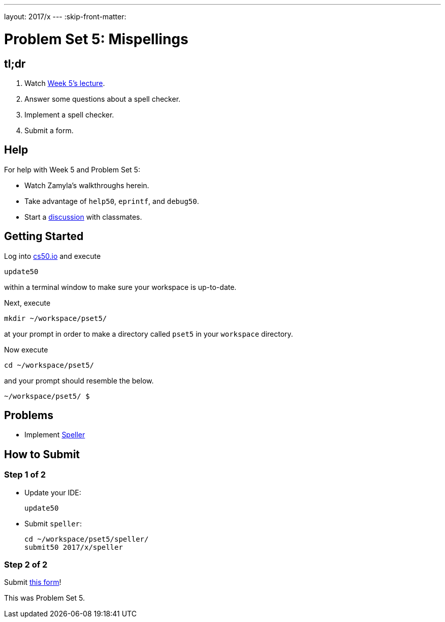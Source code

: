 ---
layout: 2017/x
---
:skip-front-matter:

= Problem Set 5: Mispellings

== tl;dr
 
. Watch https://video.cs50.net/2016/fall/lectures/5[Week 5's lecture].
. Answer some questions about a spell checker.
. Implement a spell checker.
. Submit a form.

== Help

For help with Week 5 and Problem Set 5:

* Watch Zamyla's walkthroughs herein.
* Take advantage of `help50`, `eprintf`, and `debug50`.
* Start a https://courses.edx.org/courses/course-v1:HarvardX+CS50+X/a7ec0c0a7b6e460f877da0734811c4cd/[discussion] with classmates.

== Getting Started

Log into https://cs50.io/[cs50.io] and execute

[source]
----
update50
----

within a terminal window to make sure your workspace is up-to-date. 

Next, execute

[source]
----
mkdir ~/workspace/pset5/
----

at your prompt in order to make a directory called `pset5` in your `workspace` directory.

Now execute

[source]
----
cd ~/workspace/pset5/
----

and your prompt should resemble the below.

[source]
----
~/workspace/pset5/ $
----

== Problems

* Implement link:../../../../problems/speller/speller.html[Speller]

== How to Submit

=== Step 1 of 2

* Update your IDE:
+
[source]
----
update50
----
* Submit `speller`:
+
[source]
----
cd ~/workspace/pset5/speller/
submit50 2017/x/speller
----

=== Step 2 of 2

Submit https://newforms.cs50.net/2017/x/psets/5[this form]!
 
This was Problem Set 5.
